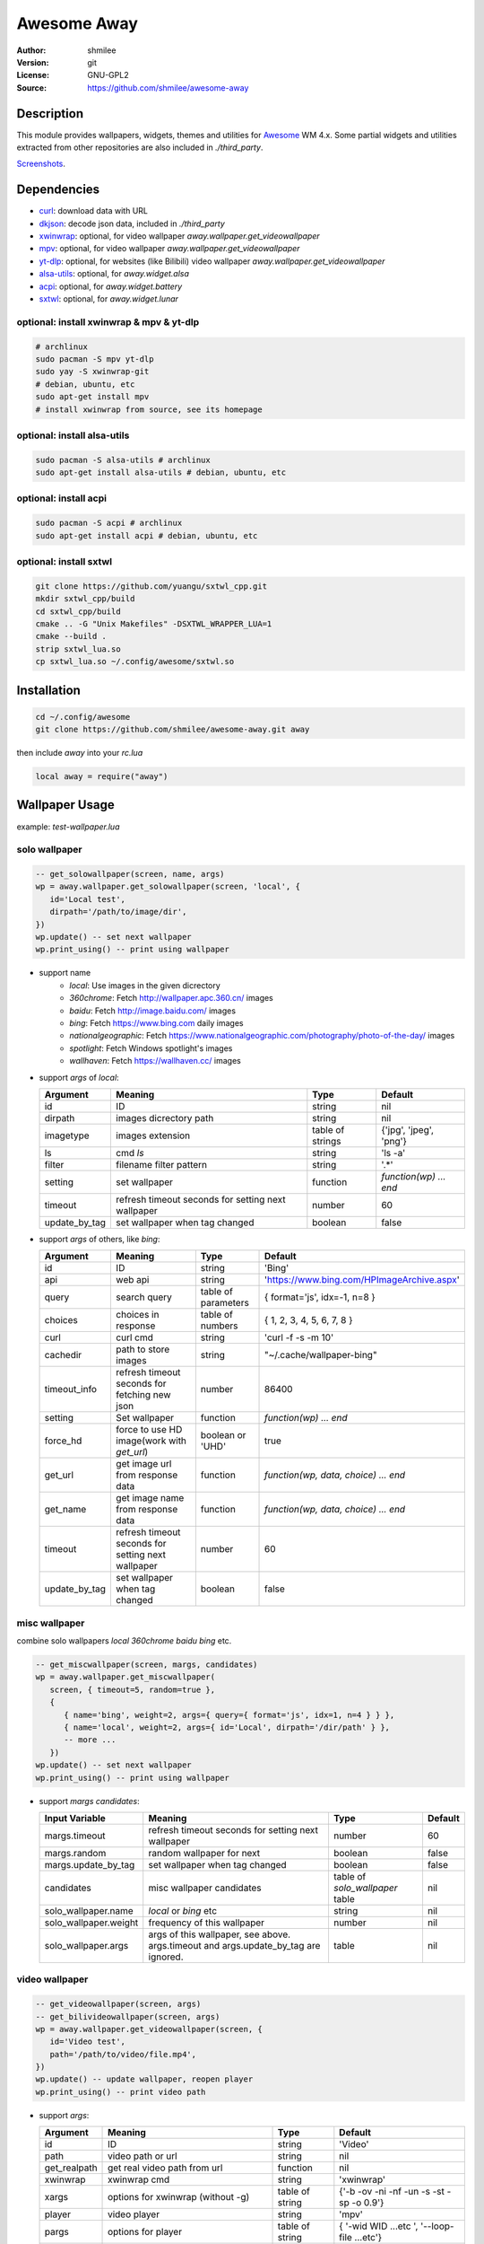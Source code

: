 Awesome Away
==============

:Author: shmilee
:Version: git
:License: GNU-GPL2
:Source: https://github.com/shmilee/awesome-away

Description
-----------

This module provides wallpapers, widgets, themes and utilities for Awesome_ WM 4.x.
Some partial widgets and utilities extracted from other repositories are also included in `./third_party`.

`Screenshots <https://github.com/shmilee/config-awesome/issues/1>`_.

Dependencies
------------

* curl_: download data with URL
* dkjson_: decode json data, included in `./third_party`
* xwinwrap_: optional, for video wallpaper `away.wallpaper.get_videowallpaper`
* mpv_: optional, for video wallpaper `away.wallpaper.get_videowallpaper`
* yt-dlp_: optional, for websites (like Bilibili) video wallpaper `away.wallpaper.get_videowallpaper`
* alsa-utils_: optional, for `away.widget.alsa`
* acpi_: optional, for `away.widget.battery`
* sxtwl_: optional, for `away.widget.lunar`

optional: install xwinwrap & mpv & yt-dlp
``````````````````````````````````````````

.. code:: shell

    # archlinux
    sudo pacman -S mpv yt-dlp
    sudo yay -S xwinwrap-git
    # debian, ubuntu, etc
    sudo apt-get install mpv
    # install xwinwrap from source, see its homepage

optional: install alsa-utils
````````````````````````````

.. code:: shell

    sudo pacman -S alsa-utils # archlinux
    sudo apt-get install alsa-utils # debian, ubuntu, etc

optional: install acpi
```````````````````````

.. code:: shell

    sudo pacman -S acpi # archlinux
    sudo apt-get install acpi # debian, ubuntu, etc

optional: install sxtwl
```````````````````````

.. code:: shell

   git clone https://github.com/yuangu/sxtwl_cpp.git
   mkdir sxtwl_cpp/build
   cd sxtwl_cpp/build
   cmake .. -G "Unix Makefiles" -DSXTWL_WRAPPER_LUA=1
   cmake --build .
   strip sxtwl_lua.so
   cp sxtwl_lua.so ~/.config/awesome/sxtwl.so


Installation
------------

.. code:: bash

   cd ~/.config/awesome
   git clone https://github.com/shmilee/awesome-away.git away

then include `away` into your `rc.lua`

.. code:: lua

   local away = require("away")

Wallpaper Usage
---------------

example: `test-wallpaper.lua`

solo wallpaper
``````````````

.. code:: lua

   -- get_solowallpaper(screen, name, args)
   wp = away.wallpaper.get_solowallpaper(screen, 'local', {
      id='Local test',
      dirpath='/path/to/image/dir',
   })
   wp.update() -- set next wallpaper
   wp.print_using() -- print using wallpaper

* support name
   - `local`: Use images in the given dicrectory
   - `360chrome`: Fetch http://wallpaper.apc.360.cn/ images
   - `baidu`: Fetch http://image.baidu.com/ images
   - `bing`: Fetch https://www.bing.com daily images
   - `nationalgeographic`: Fetch https://www.nationalgeographic.com/photography/photo-of-the-day/ images
   - `spotlight`: Fetch Windows spotlight's images
   - `wallhaven`: Fetch https://wallhaven.cc/ images

* support `args` of `local`:

  +---------------+----------------------------------------------------+------------------+------------------------+
  | Argument      | Meaning                                            | Type             | Default                |
  +===============+====================================================+==================+========================+
  | id            | ID                                                 | string           | nil                    |
  +---------------+----------------------------------------------------+------------------+------------------------+
  | dirpath       | images dicrectory path                             | string           | nil                    |
  +---------------+----------------------------------------------------+------------------+------------------------+
  | imagetype     | images extension                                   | table of strings | {'jpg', 'jpeg', 'png'} |
  +---------------+----------------------------------------------------+------------------+------------------------+
  | ls            | cmd `ls`                                           | string           | 'ls -a'                |
  +---------------+----------------------------------------------------+------------------+------------------------+
  | filter        | filename filter pattern                            | string           | '.*'                   |
  +---------------+----------------------------------------------------+------------------+------------------------+
  | setting       | set wallpaper                                      | function         | `function(wp) ... end` |
  +---------------+----------------------------------------------------+------------------+------------------------+
  | timeout       | refresh timeout seconds for setting next wallpaper | number           | 60                     |
  +---------------+----------------------------------------------------+------------------+------------------------+
  | update_by_tag | set wallpaper when tag changed                     | boolean          | false                  |
  +---------------+----------------------------------------------------+------------------+------------------------+

* support `args` of others, like `bing`:

  +---------------+----------------------------------------------------+---------------------+--------------------------------------------+
  | Argument      | Meaning                                            | Type                | Default                                    |
  +===============+====================================================+=====================+============================================+
  | id            | ID                                                 | string              | 'Bing'                                     |
  +---------------+----------------------------------------------------+---------------------+--------------------------------------------+
  | api           | web api                                            | string              | 'https://www.bing.com/HPImageArchive.aspx' |
  +---------------+----------------------------------------------------+---------------------+--------------------------------------------+
  | query         | search query                                       | table of parameters | { format='js', idx=-1, n=8 }               |
  +---------------+----------------------------------------------------+---------------------+--------------------------------------------+
  | choices       | choices in response                                | table of numbers    | { 1, 2, 3, 4, 5, 6, 7, 8 }                 |
  +---------------+----------------------------------------------------+---------------------+--------------------------------------------+
  | curl          | curl cmd                                           | string              | 'curl -f -s -m 10'                         |
  +---------------+----------------------------------------------------+---------------------+--------------------------------------------+
  | cachedir      | path to store images                               | string              | "~/.cache/wallpaper-bing"                  |
  +---------------+----------------------------------------------------+---------------------+--------------------------------------------+
  | timeout_info  | refresh timeout seconds for fetching new json      | number              | 86400                                      |
  +---------------+----------------------------------------------------+---------------------+--------------------------------------------+
  | setting       | Set wallpaper                                      | function            | `function(wp) ... end`                     |
  +---------------+----------------------------------------------------+---------------------+--------------------------------------------+
  | force_hd      | force to use HD image(work with `get_url`)         | boolean or 'UHD'    | true                                       |
  +---------------+----------------------------------------------------+---------------------+--------------------------------------------+
  | get_url       | get image url from response data                   | function            | `function(wp, data, choice) ... end`       |
  +---------------+----------------------------------------------------+---------------------+--------------------------------------------+
  | get_name      | get image name  from response data                 | function            | `function(wp, data, choice) ... end`       |
  +---------------+----------------------------------------------------+---------------------+--------------------------------------------+
  | timeout       | refresh timeout seconds for setting next wallpaper | number              | 60                                         |
  +---------------+----------------------------------------------------+---------------------+--------------------------------------------+
  | update_by_tag | set wallpaper when tag changed                     | boolean             | false                                      |
  +---------------+----------------------------------------------------+---------------------+--------------------------------------------+

misc wallpaper
``````````````

combine solo wallpapers `local` `360chrome` `baidu` `bing` etc.

.. code:: lua

   -- get_miscwallpaper(screen, margs, candidates)
   wp = away.wallpaper.get_miscwallpaper(
      screen, { timeout=5, random=true },
      {
         { name='bing', weight=2, args={ query={ format='js', idx=1, n=4 } } },
         { name='local', weight=2, args={ id='Local', dirpath='/dir/path' } },
         -- more ...
      })
   wp.update() -- set next wallpaper
   wp.print_using() -- print using wallpaper

* support `margs` `candidates`:

  +-----------------------+----------------------------------------------------+---------------------------------+---------+
  | Input Variable        | Meaning                                            | Type                            | Default |
  +=======================+====================================================+=================================+=========+
  | margs.timeout         | refresh timeout seconds for setting next wallpaper | number                          | 60      |
  +-----------------------+----------------------------------------------------+---------------------------------+---------+
  | margs.random          | random wallpaper for next                          | boolean                         | false   |
  +-----------------------+----------------------------------------------------+---------------------------------+---------+
  | margs.update_by_tag   | set wallpaper when tag changed                     | boolean                         | false   |
  +-----------------------+----------------------------------------------------+---------------------------------+---------+
  | candidates            | misc wallpaper candidates                          | table of `solo_wallpaper` table | nil     |
  +-----------------------+----------------------------------------------------+---------------------------------+---------+
  | solo_wallpaper.name   | `local` or `bing` etc                              | string                          | nil     |
  +-----------------------+----------------------------------------------------+---------------------------------+---------+
  | solo_wallpaper.weight | frequency of this wallpaper                        | number                          | nil     |
  +-----------------------+----------------------------------------------------+---------------------------------+---------+
  | solo_wallpaper.args   | args of this wallpaper, see above. args.timeout    | table                           | nil     |
  |                       | and args.update_by_tag are ignored.                |                                 |         |
  +-----------------------+----------------------------------------------------+---------------------------------+---------+

video wallpaper
```````````````

.. code:: lua

   -- get_videowallpaper(screen, args)
   -- get_bilivideowallpaper(screen, args)
   wp = away.wallpaper.get_videowallpaper(screen, {
      id='Video test',
      path='/path/to/video/file.mp4',
   })
   wp.update() -- update wallpaper, reopen player
   wp.print_using() -- print video path

* support `args`:

  +--------------+---------------------------------------------------------+-----------------+------------------------+
  | Argument     | Meaning                                                 | Type            | Default                |
  +==============+=========================================================+=================+========================+
  | id           | ID                                                      | string          | 'Video'                |
  +--------------+---------------------------------------------------------+-----------------+------------------------+
  | path         | video path or url                                       | string          | nil                    |
  +--------------+---------------------------------------------------------+-----------------+------------------------+
  | get_realpath | get real video path from url                            | function        | nil                    |
  +--------------+---------------------------------------------------------+-----------------+------------------------+
  | xwinwrap     | xwinwrap cmd                                            | string          | 'xwinwrap'             |
  +--------------+---------------------------------------------------------+-----------------+------------------------+
  | xargs        | options for xwinwrap (without -g)                       | table of string | {'-b -ov -ni -nf -un   |
  |              |                                                         |                 | -s -st -sp -o 0.9'}    |
  +--------------+---------------------------------------------------------+-----------------+------------------------+
  | player       | video player                                            | string          | 'mpv'                  |
  +--------------+---------------------------------------------------------+-----------------+------------------------+
  | pargs        | options for player                                      | table of string | { '-wid WID  ...etc ', |
  |              |                                                         |                 | '--loop-file ...etc'}  |
  +--------------+---------------------------------------------------------+-----------------+------------------------+
  | after_prg    | set wallpaper after *after_prg* (pgrep pattern) started | string          | nil                    |
  +--------------+---------------------------------------------------------+-----------------+------------------------+
  | timeout      | refresh timeout seconds for updating wallpaper          | number (>=0)    | 0 (do not update)      |
  +--------------+---------------------------------------------------------+-----------------+------------------------+

* additional `arg` for Bili Video Wallpaper, `choices={'dash-flv', 'flv720', ...}`


Widget Usage
--------------

ALSA
`````

.. code:: lua

    volume = away.widget.alsa({
        theme = theme, -- or beautiful
        setting = function(volume)
            volume.set_now(volume)
            if volume.now.status == "off" then
                awful.spawn("volnoti-show -m")
            else
                awful.spawn(string.format("volnoti-show %s", volume.now.level))
            end
        end,
        buttoncmds = { left="pavucontrol" },
    })

API usage
`````````

.. code:: lua

    tokens0 = away.widget.apiusage({
        timeout = 3600, font = 'Ubuntu Mono 14',
        apis = {
            {
                url = "https://api.xxxx/v1/query/usage_detail",
                header = {
                    ['Content-Type']="application/json",
                    ['Authorization']="sk-xxxxxxxxxxx"
                },
                postdata = '{"days":3,"model":"gpt-%"}',
                get_info = function(self, data)
                    for i = 1, #data do
                        self.usage = ??
                        self.detail += ??
                    end
                end,
            },
            {
                url = "https://api.xxx/v1/query/balance",
                query = ..., header = ..., postdata = ...,
                get_info = ...,
            },
        },
        setting = function(self)
            self.now.icon = '??'
            self.now.notification_icon = '??'
            self.now.text = 'AI: ??'
            self.now.notification_text = ''
        end
    })
    -- single
    tokens0:attach(tokens0.wtext)
    tokens0:attach(tokens0.wicon)
    tokens0.wicon:buttons(tokens0.updatebuttons)
    -- multi, merge into one group
    tokens1, tokens2 = ...  -- set more apiusage workers
    alltokens = away.widget.apiusage.group(
        { tokens0, tokens1, tokens2, ... },  -- arg-1: all apiusage workers
        { tokens0.wicon, tokens0.wtext, tokens1.wtext, tokens2.wtext, ...,
          layout = 'horizontal' }  -- arg-2 for wibox.widget
    )
    alltokens:attach(alltokens.wlayout)
    alltokens.wlayout:buttons(alltokens.updatebuttons)

Battery
````````

.. code:: lua

    battery = away.widget.battery({
        timeout = 5,
        font ='Ubuntu Mono 12',
        --setting = function(battery) .... end,
    })
    battery:attach(battery.wicon)
    -- add battery.observer.handlers to handle observer.status
    --table.insert(battery.observer.handlers, function(observer, val) ... end)

CPU
`````

.. code:: lua

   _wcpu = away.widget.cpu({
        theme = theme,
        font = wfont,
    })
    _wcpu:attach(_wcpu.wicon)

农历
````````

.. code:: lua

    lunar = away.widget.lunar({
        timeout  = 10800,
        font ='Ubuntu Mono 12',
        --setting = function(lunar) .... end,
    })
    lunar:attach(lunar.wtext)

Weather
````````

.. code:: lua

    -- available weather module's query
    weather_querys = {
        etouch = {
            citykey=101210101, --杭州
        },
        meizu = {
            cityIds=101210101,
        },
        tianqi = {
            version='v1', unescape=1,
            appid=23035354, appsecret='8YvlPNrz',
            --cityid= 101210101, -- default weather by IP address
        },
        xiaomiv2 = {
            cityId=101210101,
        },
        xiaomiv3 ={
            latitude = 0,
            longitude = 0,
            locationKey = 'weathercn:101210101', --杭州
            appKey = 'weather20151024',
            sign = 'zUFJoAR2ZVrDy1vF3D07',
            isGlobal = 'false',
            locale = 'zh_cn',
            days = 6,
        },
    }
    weather = away.widget.weather['tianqi']({
        timeout = 600, -- 10 min
        query = weather_querys['tianqi'],
        --curl = 'curl -f -s -m 7'
        --font ='Ubuntu Mono 12',
        --get_info = function(weather, data) end,
        --setting = function(weather) end,
    })
    weather:attach(weather.wicon)

每日一文
`````````

.. code:: lua

    meiriyiwen = away.widget.meiriyiwen({
        font = 'WenQuanYi Micro Hei',
        font_size = 15,
        ratio = 0, -- 0: all content; (0-1): content*ratio
        height = 0.9, -- screen.height*0.9
    })
    yiwen = meiriyiwen.update
    -- 长文章后半段, Super + x : yiwen({ratio=0.5})

Memory
``````

.. code:: lua

    mem = away.widget.memory({
        theme = theme,
        timeout = 2,
        -- calculate mem.now.perc, mem.now.used by mem.now.info {MemTotal ...}
        --calculate = function(mem) end,
        -- setting mem.now.text, mem.now.notification_text
        --setting = function(mem) end,
    })

Thermal temp
````````````
.. code:: lua

    _wtemp = away.widget.thermal({
        theme = theme,
        font = wfont,
    })
    _wtemp:attach(_wtemp.wicon)


menu
----

.. code:: lua

    away.menu.init({
        osi_wm_name="",      -- Name of the WM for the OnlyShowIn entry
        icon_theme=nil,      -- icon theme for application icons
        categories_name=nil, -- category name with nice name
    })
    -- away.menu.menubar_nice_category_name()
    local dpi = require("beautiful").xresources.apply_dpi
    -- mainmenu for each screen
    s.mymainmenu = away.menu({
        before=thinktheme.awesomemenu(), -- items before freedesktop.org menu
        after=thinktheme.custommenu(),   -- items after freedesktop.org menu
        theme={ -- set menu item height, width, font for each screen
            height=dpi(20, s), width=dpi(120, s), font=nil,
        },
    })


xrandr menu
-----------

1. generate awful menu items:

.. code:: lua

    xrandr_menu = away.xrandr_menu({
        { name="H-S-MiTV", dpi=144, complete=true, monitors={
            { key='eDP1-310x170-1366x768', scale=1.5 },  -- laptop T450
            { key='Mi-TV-1220x690-3840x2160', scale=1.0 } -- Mi TV
        } },
        { name='Reset', complete=true, monitors={
            'eDP1-310x170-1366x768',  -- laptop T450, dpi=96, scale=1.0
        } },
    })
    -- showX: show connected monitors info get by 'xrandr -q --prop'
    -- showA: show screen info get from awesome
    -- Hline-auto: stack all connected outputs horizontally (--auto)
    -- Hline-scale: stack all connected outputs horizontally (--scale 1.0)
    -- H-S-MiTV: stack T450 scale=1.5, MiTV scale=1.0 horizontally
    -- Reset: only enable T450 scale=1.0, disable others (--off)

2. Get keys in lua interactive mode:

.. code:: lua

   > xrandr = require("away.xrandr") -- or xrandr = require("xrandr")
   > xrandr.show_connected()
   2022-04-06 10:41:09 Away[I]: Run command: xrandr -q --prop, DONE with exit code 0
   Monitor 1: 
   Key: eDP1-310x170-1366x768
   DPI: 112.59
   Geometry: 1366x768
   Size: 310mmx170mm
   Preferred: 1366x768
   
   Monitor 2: DELL U2723QX
   Key: DELL-U2723QX-600x340-3840x2160
   DPI: 162.28
   Geometry: 3840x2160
   Size: 600mmx340mm
   Preferred: 3840x2160
   >


Theme: think
--------------

inherit **zenburn** theme, then add

1. function theme.wallpaper(s)

   + use `away.wallpaper`
        - `os.getenv("HOME") .. "/.cache/wallpaper-bing"`
        - `os.getenv("HOME") .. "/.cache/wallpaper-360chrome"`
        - `os.getenv("HOME") .. "/.cache/wallpaper-wallhaven"`
        - `os.getenv("HOME") .. "/.cache/wallpaper-lovebizhi"`
        - online(like FY-4B) video wallpaper
   + fallback
        - think-1920x1200.jpg
        - violin-1920x1080.jpg

2. menu

   + terminal: xterm
   + editor: vim
   + firefox

3. table theme.layouts for 4 screens
4. table theme.tagnames for 4 screens
5. Widgets from `away`, save to `theme.widgets`

   + textclock, calendar
   + lunar, apiusage, weather, battery, volume: need dependencies_
   + volume: also need pavucontrol, volnoti_
   + systray, coretemp, cpu, mem

6. function theme.createmywibox(s)

   + wallpaper, mainmenu, taglist, promptbox, tasklist, widgets
   + theme.height etc. for mainmenu, tasklist
   + different dpi for each screen

7. fonts

   + default: WenQuanYi Micro Hei
   + widget: Ubuntu Mono

8. read secret keys from `away.secret` (examples in `secret-example.lua`)

   + ChatAnywhere API keys
   + yiketianqi query, `appid, appsecret`

.. _Awesome: https://github.com/awesomeWM/awesome
.. _curl: https://curl.haxx.se/
.. _dkjson: https://github.com/LuaDist/dkjson
.. _xwinwrap: https://github.com/ujjwal96/xwinwrap
.. _mpv: https://mpv.io/
.. _yt-dlp: https://github.com/yt-dlp/yt-dlp
.. _alsa-utils: https://www.alsa-project.org
.. _acpi: https://sourceforge.net/projects/acpiclient/files/acpiclient/
.. _sxtwl: https://github.com/yuangu/sxtwl_cpp
.. _dependencies: https://github.com/shmilee/awesome-away#dependencies
.. _volnoti: https://github.com/hcchu/volnoti
